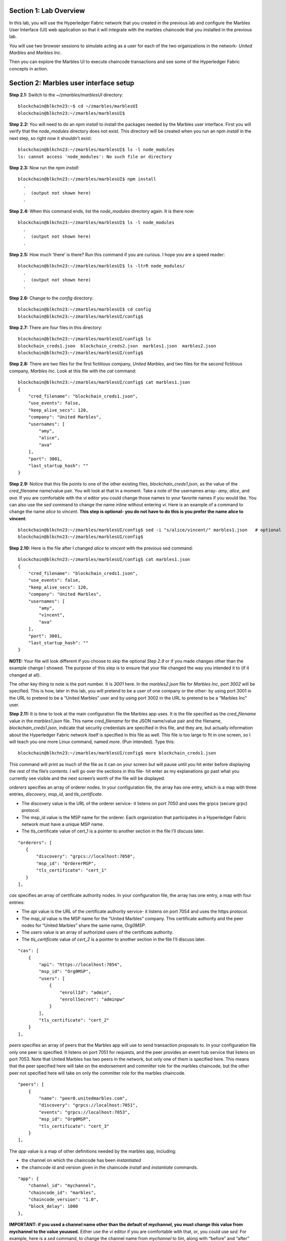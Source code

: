 Section 1:  Lab Overview
========================


In this lab, you will use the Hyperledger Fabric network that you created in the previous lab and configure the Marbles User 
Interface (UI) web application so that it will integrate with the marbles chaincode that you installed in the previous lab.

You will use two browser sessions to simulate acting as a user for each of the two organizations in the network- *United Marbles*
and *Marbles Inc*.

Then you can explore the Marbles UI to execute chaincode transactions and see some of the Hyperledger Fabric concepts in action.

Section 2: Marbles user interface setup
=======================================

**Step 2.1:** Switch to the *~/zmarbles/marblesUI* directory::

 blockchain@blkchn23:~$ cd ~/zmarbles/marblesUI
 blockchain@blkchn23:~/zmarbles/marblesUI$

**Step 2.2:** You will need to do an *npm install* to install the packages needed by the Marbles user interface.  
First you will verify that the *node_modules* directory does not exist.  
This directory will be created when you run an npm *install* in the next step, so right now it shouldn't exist::

 blockchain@blkchn23:~/zmarbles/marblesUI$ ls -l node_modules
 ls: cannot access 'node_modules': No such file or directory

**Step 2.3:** Now run the *npm install*::

 blockchain@blkchn23:~/zmarbles/marblesUI$ npm install
   .
   .  (output not shown here)
   .

**Step 2.4:** When this command ends, list the *node_modules* directory again. It is there now::

 blockchain@blkchn23:~/zmarbles/marblesUI$ ls -l node_modules
   .
   .  (output not shown here)
   .

**Step 2.5:** How much ‘there’ is there?  Run this command if you are curious.  I hope you are a speed reader::
 
 blockchain@blkchn23:~/zmarbles/marblesUI$ ls -ltrR node_modules/
   .
   .  (output not shown here)
   .

**Step 2.6:** Change to the *config* directory::

 blockchain@blkchn23:~/zmarbles/marblesUI$ cd config
 blockchain@blkchn23:~/zmarbles/marblesUI/config$ 

**Step 2.7:** There are four files in this directory::

 blockchain@blkchn23:~/zmarbles/marblesUI/config$ ls
 blockchain_creds1.json  blockchain_creds2.json  marbles1.json  marbles2.json
 blockchain@blkchn23:~/zmarbles/marblesUI/config$ 
 
**Step 2.8:** There are two files for the first fictitious company, *United Marbles*, and two files for the second fictitious 
company, *Marbles Inc.*  
Look at this file with the *cat* command::

 blockchain@blkchn23:~/zmarbles/marblesUI/config$ cat marbles1.json 
 {
     "cred_filename": "blockchain_creds1.json",
     "use_events": false,
     "keep_alive_secs": 120,
     "company": "United Marbles",
     "usernames": [
         "amy",
         "alice",
         "ava"
     ],
     "port": 3001,
     "last_startup_hash": ""
 }

**Step 2.9:** Notice that this file points to one of the other existing files, *blockchain_creds1.json*, as the value of 
the *cred_filename* name/value pair.  
You will look at that in a moment.  
Take a note of the usernames array-  *amy*, *alice*, and *ava*.  
If you are comfortable with the *vi* editor you could change those names to your favorite names if you would like.  
You can also use the *sed* command to change the name inline without entering *vi*.  
Here is an example of a command to change the name *alice* to *vincent*.  
**This step is optional- you do not have to do this is you prefer the name alice to vincent**::

 blockchain@blkchn23:~/zmarbles/marblesUI/config$ sed -i "s/alice/vincent/" marbles1.json   # optional
 blockchain@blkchn23:~/zmarbles/marblesUI/config$

**Step 2.10:** Here is the file after I changed *alice* to *vincent* with the previous sed command::

 blockchain@blkchn23:~/zmarbles/marblesUI/config$ cat marbles1.json 
 {
     "cred_filename": "blockchain_creds1.json",
     "use_events": false,
     "keep_alive_secs": 120,
     "company": "United Marbles",
     "usernames": [
         "amy",
         "vincent",
         "ava"
     ],
     "port": 3001,
     "last_startup_hash": ""
 }
 
**NOTE:** Your file will look different if you choose to skip the optional *Step 2.9* or if you made changes other than the example change I showed.  
The purpose of this step is to ensure that your file changed the way you intended it to (if it changed at all).

The other key thing to note is the port number.  
It is *3001* here.  
In the *marbles2.json* file for *Marbles Inc*, port *3002* will be specified.  
This is how, later in this lab, you will pretend to be a user of one company or the other-  by using port 3001 in the URL to pretend to be a “United Marbles” user and by using port 3002 in the URL to pretend to be a “Marbles Inc” user.

**Step 2.11:** It is time to look at the main configuration file the Marbles app uses. 
It is the file specified as the *cred_filename* value in the *marbles1.json* file.  
This name *cred_filename* for the JSON name/value pair and the filename, *blockchain_creds1.json*, indicate that security credentials are specified in this file, and they are, but actually information about the Hyperledger Fabric network itself is specified in this file as well. 
This file is too large to fit in one screen, so I will teach you one more Linux command, named *more*.  
(Pun intended).  
Type this::

 blockchain@blkchn23:~/zmarbles/marblesUI/config$ more blockchain_creds1.json

This command will print as much of the file as it can on your screen but will pause until you hit enter before displaying the rest of the file’s contents.  
I will go over the sections in this file- hit enter as my explanations go past what you currently see visible and the next screen’s worth of the file will be displayed.

*orderers* specifies an array of orderer nodes.  
In your configuration file, the array has one entry, which is a map with three entries, *discovery*, *msp_id*, and *tls_certificate*.

*	The discovery value is the URL of the orderer service-  it listens on port 7050 and uses the grpcs (secure grpc) protocol.  
*	The msp_id value is the MSP name for the orderer. Each organization that participates in a Hyperledger Fabric network must have a unique MSP name. 
*	The tls_certificate value of cert_1 is a pointer to another section in the file I’ll discuss later.

::

         "orderers": [
            {   
                "discovery": "grpcs://localhost:7050",
                "msp_id": "OrdererMSP",
                "tls_certificate": "cert_1"
            }
         ],

*cas* specifies an array of certificate authority nodes.  
In your configuration file, the array has one entry, a map with four entries:

* The *api* value is the URL of the certificate authority service- it listens on port 7054 and uses the https protocol.

*	The *msp_id* value is the MSP name for the “United Marbles” company.  This certificate authority and the peer nodes for “United Marbles” share the same name, *Org0MSP*.

*	The *users* value is an array of authorized users of the certificate authority.

*	The *tls_certificate* value of *cert_2* is a pointer to another section in the file I’ll discuss later.

::

        "cas": [
            {   
                "api": "https://localhost:7054",
                "msp_id": "Org0MSP",
                "users": [
                    {   
                        "enrollId": "admin",
                        "enrollSecret": "adminpw"
                    }
                ],
                "tls_certificate": "cert_2"
            }
        ],
        
*peers* specifies an array of peers that the Marbles app will use to send transaction proposals to. 
In your configuration file only one peer is specified.  
It listens on port 7051 for requests, and the peer provides an event hub service that listens on port 7053. 
Note that United Marbles has two peers in the network, but only one of them is specified here.  
This means that the peer specified here will take on the endorsement and committer role for the marbles chaincode, but the other peer not specified here will take on only the committer role for the marbles chaincode.

::

        "peers": [
            {   
                "name": "peer0.unitedmarbles.com",
                "discovery": "grpcs://localhost:7051",
                "events": "grpcs://localhost:7053",
                "msp_id": "Org0MSP",
                "tls_certificate": "cert_3"
            }
        ],
        
The *app* value is a map of other definitions needed by the marbles app, including:

*	the channel on which the chaincode has been *instantiated* 
*	the chaincode id and version given in the chaincode *install* and *instantiate* commands.

::

        "app": {
            "channel_id": "mychannel",
            "chaincode_id": "marbles",
            "chaincode_version": "1.0",
            "block_delay": 1000
        },
        
**IMPORTANT: if you used a channel name other than the default of mychannel, you must change this value from mychannel to the value youused.** 
Either use the *vi* editor if you are comfortable with that, or, you could use *sed*.  
For example, here is a *sed* command, to change the channel name from *mychannel* to *tim*, along with “before” and “after” *grep* commands to show the changes
**(These commands are examples and only needed if you did not use the default channel name of mychannel)**::

 blockchain@blkchn23:~/zmarbles/marblesUI/config$ grep mychannel blockchain_creds[12].json 
 blockchain_creds1.json:            "channel_id": "mychannel",
 blockchain_creds2.json:            "channel_id": "mychannel", 
 blockchain@blkchn23:~/zmarbles/marblesUI/config$ sed -i "s/mychannel/tim/" blockchain_creds[12].json 
 blockchain@blkchn23:~/zmarbles/marblesUI/config$ grep channel_id blockchain_creds[12].json 
 blockchain_creds1.json:            "channel_id": "tim",
 blockchain_creds2.json:            "channel_id": "tim",

The *tls_certificates* value is a map of name/value pairs associated with certificates used for TLS handshaking:

*	*cert_1* is used by the orderer service
*	*cert_2* is used by the United Marbles certificate authority service
*	*cert_3* is used by the United Marbles peer specified in the *peers* section of this file

::

        "tls_certificates": {
            "cert_1": {
                "common_name": "orderer.blockchain.com",
                "pem": "../../crypto-config/ordererOrganizations/blockchain.com/orderers/orderer.blockchain.com/tls/ca.crt"
            },
            "cert_2": {
                "common_name": "ca.unitedmarbles.com",
                "pem": "../../crypto-config/peerOrganizations/unitedmarbles.com/ca/ca.unitedmarbles.com-cert.pem"
            },
            "cert_3": {
                "common_name": "peer0.unitedmarbles.com",
                "pem": "../../crypto-config/peerOrganizations/unitedmarbles.com/peers/peer0.unitedmarbles.com/tls/ca.crt"
            }
        }
        
**Step 2.12:** The considerations for *marbles2.json* and *blockchain_creds2.json* are the same as for *marbles1.json* 
and *blockchain_creds1.json* except that they apply to “Marbles Inc.” instead of “United Marbles”.  
If you would like to compare the differences between *blockchain_creds1.json* and *blockchain_creds2.json*, try the *diff* command and observe its output. 
This command lists sections of the two files that it finds different.  
The lines from the first file, *blockchain_creds1.json*, start with ‘<’ (added by the diff command output, not in the actual file), and the lines from the second file, *blockchain_creds2.json*, start with ‘>’::

 blockchain@blkchn23:~/zmarbles/marblesUI/config$ diff blockchain_creds1.json blockchain_creds2.json 
 13,14c13,14
 <                 "api": "https://localhost:7054",
 <                 "msp_id": "Org0MSP",
 ---
 >                 "api": "https://localhost:8054",
 >                 "msp_id": "Org1MSP",
 17,18c17,18
 <                         "enrollId": "admin",
 <                         "enrollSecret": "adminpw"
 ---
 >                         "enrollId": "admin2",
 >                         "enrollSecret": "adminpw2"
 26,29c26,29
 <                 "name": "peer0.unitedmarbles.com",
 <                 "discovery": "grpcs://localhost:7051",
 <                 "events": "grpcs://localhost:7053",
 <                 "msp_id": "Org0MSP",
 ---
 >                 "name": "peer0.marblesinc.com",
 >                 "discovery": "grpcs://localhost:9051",
 >                 "events": "grpcs://localhost:9053",
 >                 "msp_id": "Org1MSP",
 45,46c45,46
 <                 "common_name": "ca.unitedmarbles.com",
 <                 "pem": "../../crypto-config/peerOrganizations/unitedmarbles.com/ca/ca.unitedmarbles.com-cert.pem"
 ---
 >                 "common_name": "ca.marblesinc.com",
 >                 "pem": "../../crypto-config/peerOrganizations/marblesinc.com/ca/ca.marblesinc.com-cert.pem"
 49,50c49,50
 <                 "common_name": "peer0.unitedmarbles.com",
 <                 "pem": "../../crypto-config/peerOrganizations/unitedmarbles.com/peers/peer0.unitedmarbles.com/tls/ca.crt"
 ---
 >                 "common_name": "peer0.marblesinc.com",
 >                 "pem": "../../crypto-config/peerOrganizations/marblesinc.com/peers/peer0.marblesinc.com/tls/ca.crt"
 
Section 3: Start the Marbles user interface
===========================================

In this section, you will use the Marbles user interface.  
You will start two browser sessions- one will be as a “United Marbles” user, and the other as a “Marbles Inc” user.  
Here in this lab, you are serving both companies’ applications from the same server, so you will differentiate between the two companies by the port number. 
You will connect to port 3001 when acting as a United Marbles user, and you will connect to port 3002 when acting as a Marbles Inc user.  
In the real world, each of the two companies would probably either serve the user interface from their own server, or perhaps both companies would log in to a server provided by a service provider-  think “Blockchain-as-a-service”.  
The chosen topology is use-case dependent and beyond the scope of this lab.

**Step 3.1:** You are now ready to start the server for UnitedMarbles.  
Back up to the *~/zmarbles/marblesUI* directory::

 blockchain@blkchn23:~/zmarbles/marblesUI/config$ cd ..
 blockchain@blkchn23:~/zmarbles/marblesUI$

**Step 3.2:** You will now use *gulp* to start up the server, with this command::

 blockchain@blkchn23:~/zmarbles/marblesUI$ gulp marbles1
 [13:06:55] Using gulpfile ~/zmarbles/marblesUI/gulpfile.js
 [13:06:55] Starting 'start_marbles1'...
 
 [International Marbles Trading Consortium] 1
 
 [13:06:55] Finished 'start_marbles1' after 69 μs
 [13:06:55] Starting 'build-sass'...
 [13:06:55] Finished 'build-sass' after 11 ms
 [13:06:55] Starting 'watch-sass'...
 [13:06:55] Finished 'watch-sass' after 9.56 ms
 [13:06:55] Starting 'watch-server'...
 [13:06:55] Finished 'watch-server' after 3.64 ms
 [13:06:55] Starting 'server'...
 info: Loaded config file /home/blockchain/zmarbles/marblesUI/config/marbles1.json
 info: Loaded creds file /home/blockchain/zmarbles/marblesUI/config/blockchain_creds1.json
 info: Returning a new winston logger with default configurations
 info: Loaded config file /home/blockchain/zmarbles/marblesUI/config/marbles1.json
 info: Loaded creds file /home/blockchain/zmarbles/marblesUI/config/blockchain_creds1.json
 debug: cache busting hash js 1497373615994 css 1497373615994
 ------------------------------------------ Server Up - localhost:3001 ------------------------------------------
 ------------------------------------------ Websocket Up ------------------------------------------
 warn: "last_startup_hash" not found in config json: /home/blockchain/zmarbles/marblesUI/config/marbles1.json 

 debug: Detected that we have NOT launched successfully yet
 debug: Open your browser to http://localhost:3001 and login as "admin" to initiate startup

The first line of the output just listed reads::

 [13:06:55] Using gulpfile ~/zmarbles/marblesUI/gulpfile.js

I am not going to go into detail on the *gulp* tool here, but if you are curious, if you look into the *gulpfile.js* file (you would have to use another PuTTY or SSH session as this one is now tied up) you would find that a *marbles1* task (*marbles1* being your argument to the *gulp* command) is defined::

 gulp.task('marbles1', ['start_marbles1', 'watch-sass', 'watch-server', 'server']);

The *marbles1* task specifies four more tasks to run, the first of which is *start_marbles1*.  
This task is adding a value to a map named *env*. 
This value points to the *marbles1.json* file::

 gulp.task('start_marbles1', function () {
         env['creds_filename'] = 'marbles1.json';
         console.log('\n[International Marbles Trading Consortium] 1\n');
 });

The last of the tasks, *server*, when it is started, is receiving this map named *env* as part of its invocation::

 gulp.task('server', function(a, b) {
         if(node) node.kill();
         node = spawn('node', ['app.js'], {env: env, stdio: 'inherit'}); //command, file, options
 });

The syntax is a bit arcane, and this is not a course in JavaScript, but there is a line in the main file for the server, *app.js*, that reads this *creds_filename* value::

 var helper = require(__dirname + '/utils/helper.js')(process.env.creds_filename, logger);

And if you look in *utils/helper.js* you will see several methods that are reading the values that are specified in *marbles1.json*.  
Additionally, there is a place in the code where the *cred_filename* value specified in *marbles1.json* is read and those values are available for retrieval.  
It is unfortunate that in this application, one place uses *creds_filename* to refer to *marbles1.json* and then, inside *marbles1.json*, *cred_filename* is referring to *blockchain_creds1.json*.  
It is an opportunity for confusion.

You did not need to know all this to run the application, but you might need to know where to start looking when your boss asks you to tailor the marbles application because she wants a return on the time and money you spent taking this lab-  assuming you don’t get off the hook when you tell her that nowhere was JavaScript mentioned on the agenda.

**Step 3.3:** Open up a web browser window or tab and point to *http://<your_IP_goes_here>:3001*.
Captain Obvious says to plug in your IP address instead of *<your_IP_goes_here>*. 
Listen to him. 
You should see a screen that looks like this:

.. image:: images/UnitedMarblesSignin.png
    
Notice that you are greeted at the top as a “United Marbles admin”.  
Smart money says that this line in *marble1.json* has something to do with it (you may need to open a new PuTTY session and switch to the directory shown in the command below if you want to run this)::

 blockchain@blkchn23:~/zmarbles/marblesUI/config$ grep company marbles1.json 
     "company": "United Marbles",

I have drawn an arrow to the *Login* button.

**Step 3.4:** I did that partly because I want to justify to my management the money they spent on a Camtasia Studio and SnagIt license for me, but also because I want you to click the *Login* button.  
Like, right now. 
Wait, read this first-  watch the screen when you do, because if you are on the happy path, it will update automatically for you.  
Okay, Simon says, click it now, unless you already did. 
If all is well, you will see the message that I have highlighted in the yellow box.  
Follow the instructions I have provided in the blue arrow:
 
.. image:: images/UnitedMarblesSetupComplete.png
    
**Step 3.5:** Click the *Close* button already! 
Ok, that was a bit harsh.  
I’ll switch to decaf.  
But in the interim, you should see a screen like this:
 
.. image:: images/UnitedMarblesMainPage.png
    
You can see the userids that you specified in your *marbles1.json* file.  
I have Amy, Vincent, and Ava listed, because I changed Alice to Vincent earlier in the lab.  
You might have different names if you changed them.  
But where did Barry come from? 
(A question that gets asked a lot, but seldom answered).

The reason Barry showed up on your screen is from the earlier lab when you did a *peer chaincode invoke* and called 
the *init_owner* chaincode function.  
You tied the owner “Barry” to the company “United Marbles” with this command::

 peer chaincode invoke -n marbles -c '{"Args":["init_owner","o0000000000002","Barry","United Marbles"]}' $FABRIC_TLS -C $CHANNEL_NAME

If you changed ‘Barry’ to another name, then that name would have shown up on your screen.  
If you changed ‘United Marbles’ to anything else, then you probably aren’t seeing what this lab document is showing.

The application created some marbles for the users Amy, Vincent, and Ava, but where did Barry’s marble come from?  
You guessed it-  it was from when you entered this command in the previous lab::

 peer chaincode invoke -n marbles -c '{"Args":["init_marble","m0000000000002","green","50","o0000000000002","United Marbles"]}' $FABRIC_TLS -C $CHANNEL_NAME

Now that command was in the last step of the lab where it said 'try some or all of these commands'.  
So, if you did not try that command, or did another command that changed things, you may not see Barry’s marble.  
It’s okay.  
He lost most of his marbles a long time ago.  
One more will not be missed.

**Step 3.6:** What about John’s marble for Marbles Inc.  
You only started up the server for United Marbles, so why does Marbles Inc show up and why is John so lonely?   
When you did the previous lab, the first two commands I had you do were an *init_owner* for John, 
tying him to Marbles Inc, and then an *init_marble*, giving him a marble.  
Remember, the “blockchain” is shared among all participants of the channel, so United Marbles and Marbles Inc both see the same chain-  they see each other’s marbles.  

But the user names specified in *config/marbles2.json* are not created until you start the server for *marbles2* and log in the first time.  
List the contents of *marbles2.json* file (switch to a free PuTTY session or start a new one), e.g.::

 blockchain@blkchn23:~$ cd ~/zmarbles/marblesUI
 blockchain@blkchn23:~/zmarbles/marblesUI$ cat config/marbles2.json 
 {
     "cred_filename": "blockchain_creds2.json",
     "use_events": false,
     "keep_alive_secs": 120,
     "company": "Marbles Inc",
     "usernames": [
         "cliff",
         "cody",
         "chuck"
     ],
     "port": 3002,
     "last_startup_hash": ""
 }

**Step 3.7:** Start the second server, the one for Marbles Inc::

 blockchain@blkchn23:~/zmarbles/marblesUI$ gulp marbles2
 [16:22:07] Using gulpfile ~/zmarbles/marblesUI/gulpfile.js
 [16:22:07] Starting 'start_marbles2'...  

 [International Marbles Trading Consortium]  2
 
 [16:22:07] Finished 'start_marbles2' after 91 μs
 [16:22:07] Starting 'build-sass'...
 [16:22:07] Finished 'build-sass' after 14 ms
 [16:22:07] Starting 'watch-sass'...
 [16:22:07] Finished 'watch-sass' after 9.89 ms
 [16:22:07] Starting 'watch-server'...
 [16:22:07] Finished 'watch-server' after 5.6 ms
 [16:22:07] Starting 'server'...
 info: Loaded config file /home/blockchain/zmarbles/marblesUI/config/marbles2.json
 info: Loaded creds file /home/blockchain/zmarbles/marblesUI/config/blockchain_creds2.json
 info: Returning a new winston logger with default configurations
 info: Loaded config file /home/blockchain/zmarblesUI/marbles/config/marbles2.json
 info: Loaded creds file /home/blockchain/zmarblesUI/marbles/config/blockchain_creds2.json
 debug: cache busting hash js 1497385328473 css 1497385328473
 ------------------------------------------ Server Up - localhost:3002 ------------------------------------------
 ------------------------------------------ Websocket Up ------------------------------------------
 warn: "last_startup_hash" not found in config json: /home/blockchain/zmarbles/marblesUI/config/marbles2.json

 debug: Detected that we have NOT launched successfully yet   
 debug: Open your browser to http://localhost:3002 and login as "admin" to initiate startup

If you peek at your browser session from United Marbles, (port 3001), you will not notice any changes yet.

**Step 3.8:** Open a browser tab or window and navigate to *http://<your_IP_here>:3002*. 
The screen will look the same except you’ll be greeted as a “Marbles Inc admin”.  
Scroll down and click *Login*.  
It should reach the same happy conclusion (“Setup Complete”) as it did for United Marbles.  
While this is taking place, go back to your United Marbles tab or window.  
You should observe, after a little while, new users showing up for Marbles Inc-  Cliff, Cody, and Chuck, or whomever you may have changed them to:
 
.. image:: images/UnitedMarblesUpdatedPage.png
    
Remember, you are looking at the United Marbles session but you see all the new users and marbles created by the Marbles Inc 
administrator.

**Step 3.9:** Please click *Close* back on the Marbles Inc screen when you are ready (the decaf is working) and your Marbles Inc screen will have their peeps at the top of the screen and the “others” (United Marbles) at the bottom, e.g.:
 
.. image:: images/MarblesIncUpdatedPage.png
     
**Step 3.10:**  Play with your marbles!!  
Here are some things you can do.  
When you do things as one user, e.g. as the United Marbles admin, go to the other user’s screen to see that the changes one organization makes are visible to the other organization:

* On two different browser sessions, you should be logged in as the administrator for each of the two fictitious companies.  When you are the United Marbles administrator, you can create marbles for you or anybody in United Marbles.  You can delete marbles for you or anybody in United Marbles.  You can take marbles from anybody in United Marbles and give them to anybody in the network, even to Marbles Inc people.  (And vice versa when you are a Marbles Inc administrator).
*	Try clicking on the little magnifying glass to the left of the browser window and follow the directions
*	Right click on a marble (Hint: this is the same as using the magnifying glass)
*	Click on the **Settings** button and **Enable** story mode.  Try an action that is allowed, and try an action that shouldn’t be allowed, such as trying to steal a marble from the other company.  **Disable** story mode when it gets too tedious, which shouldn’t take long.

**Step 3.11:** Most marbles UI labs only have ten steps, but this lab goes to eleven.  
If you want that extra push, try these optional advanced assignments:

*	Break out the previous lab’s material and enter the *cli* container and issue some commands to create, update or delete marbles.  See if the Marbles UI reflects your changes
*	Look at some of the marbles chaincode container logs while you work with the Marbles UI -	**Hint:**  *docker logs [-f] container_name* will show a container’s log.  Try it without the optional *-f* argument first and then try it with it.   *-f* ties up your terminal session but then shows new log messages as they are created.  Press **Ctrl-c** to get out of it.
•	Look at the peer or orderer logs while you work with the Marbles UI
*	Click the **Setup** button in the upper left in the Marbles UI and then under **Register Marble Owners** at the top right click the **Edit** link.  Edit the list of names at the bottom and click **Register**.  Do your new users show up in both companies’ sessions?  What happens if you add a name that exists already?
 
**Leave the system in this state for the final lab, the Hyperledger Explorer lab**

**End of lab!**
